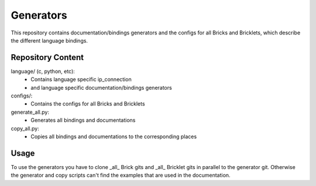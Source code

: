 Generators
==========

This repository contains documentation/bindings generators and the configs 
for all Bricks and Bricklets, which describe the different language bindings.

Repository Content
------------------

language/ (c, python, etc):
 * Contains language specific ip_connection
 * and language specific documentation/bindings generators

configs/:
 * Contains the configs for all Bricks and Bricklets

generate_all.py:
 * Generates all bindings and documentations

copy_all.py:
 * Copies all bindings and documentations to the corresponding places

Usage
-----

To use the generators you have to clone _all_ Brick gits and _all_ 
Bricklet gits in parallel to the generator git. Otherwise the generator and
copy scripts can't find the examples that are used in the documentation.
